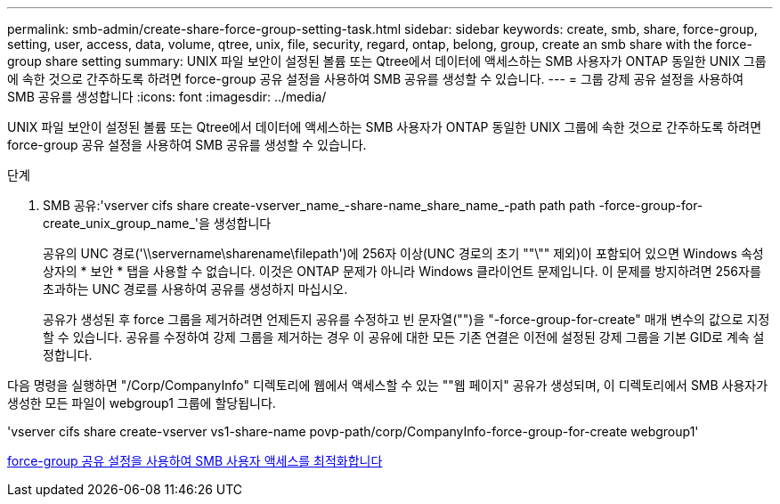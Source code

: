 ---
permalink: smb-admin/create-share-force-group-setting-task.html 
sidebar: sidebar 
keywords: create, smb, share, force-group, setting, user, access, data, volume, qtree, unix, file, security, regard, ontap, belong, group, create an smb share with the force-group share setting 
summary: UNIX 파일 보안이 설정된 볼륨 또는 Qtree에서 데이터에 액세스하는 SMB 사용자가 ONTAP 동일한 UNIX 그룹에 속한 것으로 간주하도록 하려면 force-group 공유 설정을 사용하여 SMB 공유를 생성할 수 있습니다. 
---
= 그룹 강제 공유 설정을 사용하여 SMB 공유를 생성합니다
:icons: font
:imagesdir: ../media/


[role="lead"]
UNIX 파일 보안이 설정된 볼륨 또는 Qtree에서 데이터에 액세스하는 SMB 사용자가 ONTAP 동일한 UNIX 그룹에 속한 것으로 간주하도록 하려면 force-group 공유 설정을 사용하여 SMB 공유를 생성할 수 있습니다.

.단계
. SMB 공유:'vserver cifs share create-vserver_name_-share-name_share_name_-path path path -force-group-for-create_unix_group_name_'을 생성합니다
+
공유의 UNC 경로('\\servername\sharename\filepath')에 256자 이상(UNC 경로의 초기 ""\"" 제외)이 포함되어 있으면 Windows 속성 상자의 * 보안 * 탭을 사용할 수 없습니다. 이것은 ONTAP 문제가 아니라 Windows 클라이언트 문제입니다. 이 문제를 방지하려면 256자를 초과하는 UNC 경로를 사용하여 공유를 생성하지 마십시오.

+
공유가 생성된 후 force 그룹을 제거하려면 언제든지 공유를 수정하고 빈 문자열("")을 "-force-group-for-create" 매개 변수의 값으로 지정할 수 있습니다. 공유를 수정하여 강제 그룹을 제거하는 경우 이 공유에 대한 모든 기존 연결은 이전에 설정된 강제 그룹을 기본 GID로 계속 설정합니다.



다음 명령을 실행하면 "/Corp/CompanyInfo" 디렉토리에 웹에서 액세스할 수 있는 ""웹 페이지" 공유가 생성되며, 이 디렉토리에서 SMB 사용자가 생성한 모든 파일이 webgroup1 그룹에 할당됩니다.

'vserver cifs share create-vserver vs1-share-name povp-path/corp/CompanyInfo-force-group-for-create webgroup1'

xref:optimize-user-access-force-group-share-concept.adoc[force-group 공유 설정을 사용하여 SMB 사용자 액세스를 최적화합니다]
